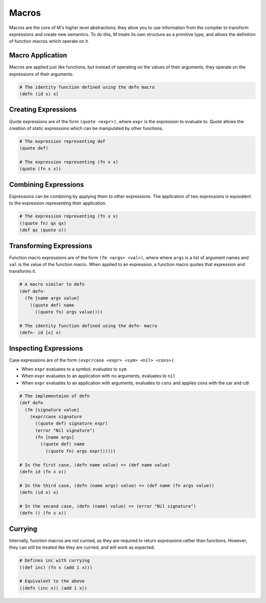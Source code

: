 .. _sect-macros:

******
Macros
******

Macros are the core of M's higher level abstractions; they allow you to use
information from the compiler to transform expressions and create new semantics. 
To do this, M treats its own structure as a primitive type, and allows the 
definition of function macros which operate on it.

Macro Application
=================

Macros are applied just like functions, but instead of operating on the values
of their arguments, they operate on the expressions of their arguments.

.. code-block:: lisp

    # The identity function defined using the defn macro
    (defn (id x) x)

Creating Expressions
====================

Quote expressions are of the form ``(quote <expr>)``, where ``expr`` is the 
expression to evaluate to. Quote allows the creation of static expressions which
can be manipulated by other functions.

.. code-block:: lisp

    # The expression representing def
    (quote def)

    # The expression representing (fn x x)
    (quote (fn x x))

Combining Expressions
=====================

Expressions can be combining by applying them to other expressions. The
application of two expressions is equivalent to the expression representing
their application.

.. code-block:: lisp

    # The expression representing (fn x x)
    ((quote fn) qx qx)
    (def qx (quote x))

Transforming Expressions
========================

Function macro expressions are of the form ``(fm <args> <val>)``, where where 
``args`` is a list of argument names and ``val`` is the value of the function
macro. When applied to an expression, a function macro quotes that expression
and transforms it.

.. code-block:: lisp

    # A macro similar to defn
    (def defn-
      (fm [name args value]
        ((quote def) name
          ((quote fn) args value))))
    
    # The identity function defined using the defn- macro
    (defn- id [x] x)

Inspecting Expressions
======================

Case expressions are of the form ``(expr/case <expr> <sym> <nil> <cons>)``.

- When ``expr`` evaluates to a symbol, evaluates to ``sym``
- When ``expr`` evaluates to an application with no arguments, evaluates to ``nil``
- When ``expr`` evaluates to an application with arguments, evaluates to ``cons`` and applies cons with the car and cdr

.. code-block:: lisp

    # The implementaion of defn
    (def defn
      (fm [signature value]
        (expr/case signature
          ((quote def) signature expr)
          (error "Nil signature")
          (fn [name args] 
            ((quote def) name 
              ((quote fn) args expr))))))
    
    # In the first case, (defn name value) => (def name value)
    (defn id (fn x x))

    # In the third case, (defn (name args) value) => (def name (fn args value))
    (defn (id x) x)

    # In the second case, (defn (name) value) => (error "Nil signature")
    (defn () (fn x x))

Currying
========

Internally, function macros are not curried, as they are required to return 
expressions rather than functions. However, they can still be treated like they 
are curried, and will work as expected.

.. code-block:: lisp

    # Defines inc with currying
    ((def inc) (fn x (add 1 x)))

    # Equivalent to the above
    ((defn (inc x)) (add 1 x))
